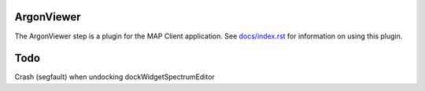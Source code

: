 ArgonViewer
===========

The ArgonViewer step is a plugin for the MAP Client application.
See `docs/index.rst <docs/index.rst>`_ for information on using this plugin.

Todo
===========

Crash (segfault) when undocking dockWidgetSpectrumEditor
